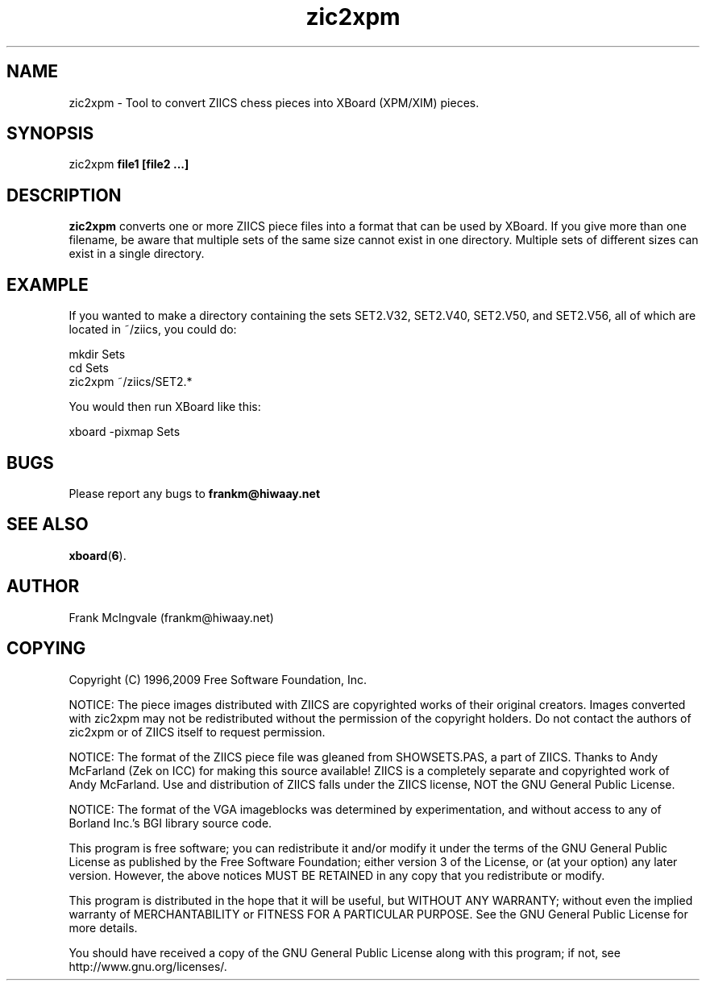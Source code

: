 .\" Copyright (C) 1996, 2009, 2010 Free Software Foundation, Inc.
.\" See section COPYING below.
.TH zic2xpm 6 "11 Apr 1996" "zic2xpm 2.0" "Games"
.SH NAME
zic2xpm \- Tool to convert ZIICS chess pieces into XBoard (XPM/XIM) pieces.
.SH SYNOPSIS
zic2xpm
.B file1 [file2 ...]
.SH DESCRIPTION
.B zic2xpm
converts one or more ZIICS piece files into a format that can
be used by XBoard.
If you give more than one filename, be aware that multiple sets
of the same size cannot exist in one directory. Multiple sets
of different sizes can exist in a single directory.
.SH EXAMPLE
If you wanted to make a directory containing the sets SET2.V32,
SET2.V40, SET2.V50, and SET2.V56, all of which are located in
~/ziics, you could do:

.nf
      mkdir Sets
      cd Sets
      zic2xpm ~/ziics/SET2.*
.fi

You would then run XBoard like this:

.nf
     xboard -pixmap Sets
.fi
.SH BUGS
Please report any bugs to
.B frankm@hiwaay.net
.SH "SEE ALSO"
.BR
.BR xboard ( 6 ).
.SH AUTHOR
Frank McIngvale (frankm@hiwaay.net)
.SH COPYING
Copyright (C) 1996,2009 Free Software Foundation, Inc.
.PP
NOTICE: The piece images distributed with ZIICS are
copyrighted works of their original creators.  Images 
converted with zic2xpm may not be redistributed without
the permission of the copyright holders.  Do not contact
the authors of zic2xpm or of ZIICS itself to request
permission. 
.PP
NOTICE:  The format of the ZIICS piece file was gleaned from
SHOWSETS.PAS, a part of ZIICS.  Thanks to Andy McFarland
(Zek on ICC) for making this source available!  ZIICS is a 
completely separate and copyrighted work of Andy
McFarland.  Use and distribution of ZIICS falls under the
ZIICS license, NOT the GNU General Public License.
.PP
NOTICE: The format of the VGA imageblocks was determined
by experimentation, and without access to any
of Borland Inc.'s BGI library source code.
.PP
This program is free software; you can redistribute it and/or modify
it under the terms of the GNU General Public License as published by
the Free Software Foundation; either version 3 of the License, or
(at your option) any later version.  However, the above notices
MUST BE RETAINED in any copy that you redistribute or modify.
.PP
This program is distributed in the hope that it will be useful,
but WITHOUT ANY WARRANTY; without even the implied warranty of
MERCHANTABILITY or FITNESS FOR A PARTICULAR PURPOSE.  See the
GNU General Public License for more details.
.PP
You should have received a copy of the GNU General Public License
along with this program; if not, see http://www.gnu.org/licenses/.
